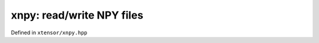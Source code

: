 .. Copyright (c) 2016, Johan Mabille, Sylvain Corlay and Wolf Vollprecht

   Distributed under the terms of the BSD 3-Clause License.

   The full license is in the file LICENSE, distributed with this software.

xnpy: read/write NPY files
==========================

Defined in ``xtensor/xnpy.hpp``

.. doxygenfunction:: xt::load_npy(std::istream&)

.. doxygenfunction:: xt::load_npy(const std::string&)

.. doxygenfunction:: xt::dump_npy(const std::string&, const xexpression<E>&)

.. doxygenfunction:: xt::dump_npy(const xexpression<E>&)
